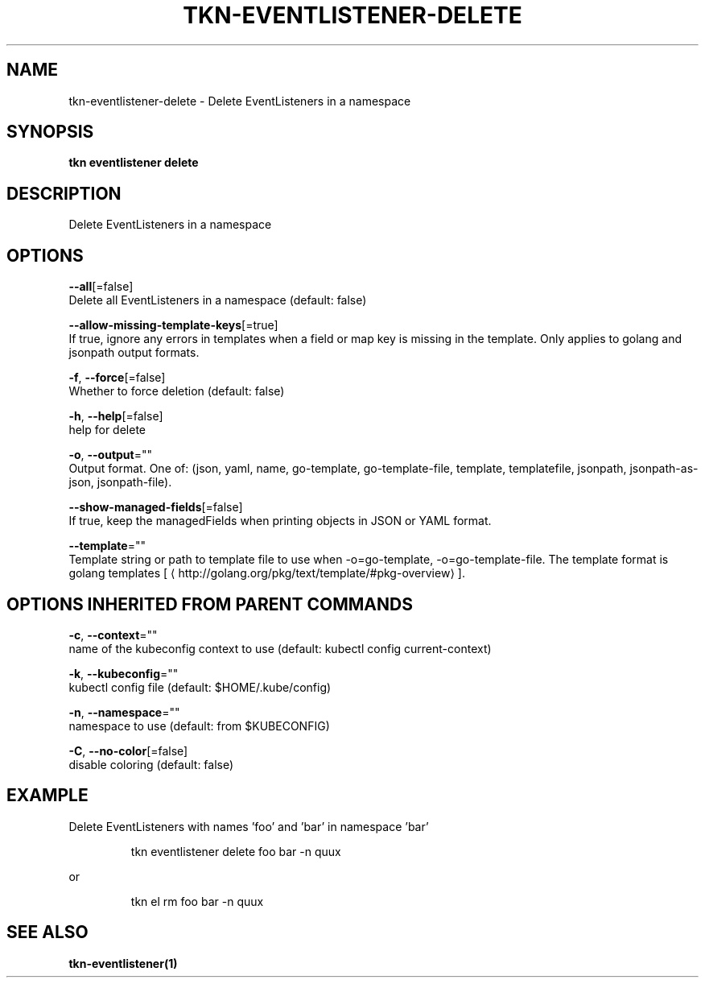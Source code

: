 .TH "TKN\-EVENTLISTENER\-DELETE" "1" "" "Auto generated by spf13/cobra" "" 
.nh
.ad l


.SH NAME
.PP
tkn\-eventlistener\-delete \- Delete EventListeners in a namespace


.SH SYNOPSIS
.PP
\fBtkn eventlistener delete\fP


.SH DESCRIPTION
.PP
Delete EventListeners in a namespace


.SH OPTIONS
.PP
\fB\-\-all\fP[=false]
    Delete all EventListeners in a namespace (default: false)

.PP
\fB\-\-allow\-missing\-template\-keys\fP[=true]
    If true, ignore any errors in templates when a field or map key is missing in the template. Only applies to golang and jsonpath output formats.

.PP
\fB\-f\fP, \fB\-\-force\fP[=false]
    Whether to force deletion (default: false)

.PP
\fB\-h\fP, \fB\-\-help\fP[=false]
    help for delete

.PP
\fB\-o\fP, \fB\-\-output\fP=""
    Output format. One of: (json, yaml, name, go\-template, go\-template\-file, template, templatefile, jsonpath, jsonpath\-as\-json, jsonpath\-file).

.PP
\fB\-\-show\-managed\-fields\fP[=false]
    If true, keep the managedFields when printing objects in JSON or YAML format.

.PP
\fB\-\-template\fP=""
    Template string or path to template file to use when \-o=go\-template, \-o=go\-template\-file. The template format is golang templates [
\[la]http://golang.org/pkg/text/template/#pkg-overview\[ra]].


.SH OPTIONS INHERITED FROM PARENT COMMANDS
.PP
\fB\-c\fP, \fB\-\-context\fP=""
    name of the kubeconfig context to use (default: kubectl config current\-context)

.PP
\fB\-k\fP, \fB\-\-kubeconfig\fP=""
    kubectl config file (default: $HOME/.kube/config)

.PP
\fB\-n\fP, \fB\-\-namespace\fP=""
    namespace to use (default: from $KUBECONFIG)

.PP
\fB\-C\fP, \fB\-\-no\-color\fP[=false]
    disable coloring (default: false)


.SH EXAMPLE
.PP
Delete EventListeners with names 'foo' and 'bar' in namespace 'bar'

.PP
.RS

.nf
tkn eventlistener delete foo bar \-n quux

.fi
.RE

.PP
or

.PP
.RS

.nf
tkn el rm foo bar \-n quux

.fi
.RE


.SH SEE ALSO
.PP
\fBtkn\-eventlistener(1)\fP
